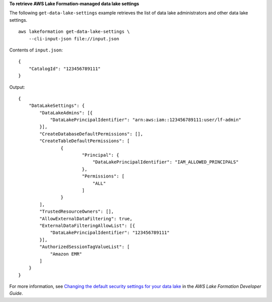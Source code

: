 **To retrieve AWS Lake Formation-managed data lake settings**

The following ``get-data-lake-settings`` example retrieves the list of data lake administrators and other data lake settings. ::

    aws lakeformation get-data-lake-settings \
        --cli-input-json file://input.json

Contents of ``input.json``::

    {   
        "CatalogId": "123456789111"
    }

Output::

    {
        "DataLakeSettings": {
            "DataLakeAdmins": [{
                "DataLakePrincipalIdentifier": "arn:aws:iam::123456789111:user/lf-admin"
            }],
            "CreateDatabaseDefaultPermissions": [],
            "CreateTableDefaultPermissions": [
                    {
                            "Principal": {
                                "DataLakePrincipalIdentifier": "IAM_ALLOWED_PRINCIPALS"
                            },
                            "Permissions": [
                                "ALL"
                            ]
                    }
            ],
            "TrustedResourceOwners": [],
            "AllowExternalDataFiltering": true,
            "ExternalDataFilteringAllowList": [{
                "DataLakePrincipalIdentifier": "123456789111"
            }],
            "AuthorizedSessionTagValueList": [
                "Amazon EMR"
            ]
        }
    }

For more information, see `Changing the default security settings for your data lake <https://docs.aws.amazon.com/lake-formation/latest/dg/change-settings.html>`__ in the *AWS Lake Formation Developer Guide*.
